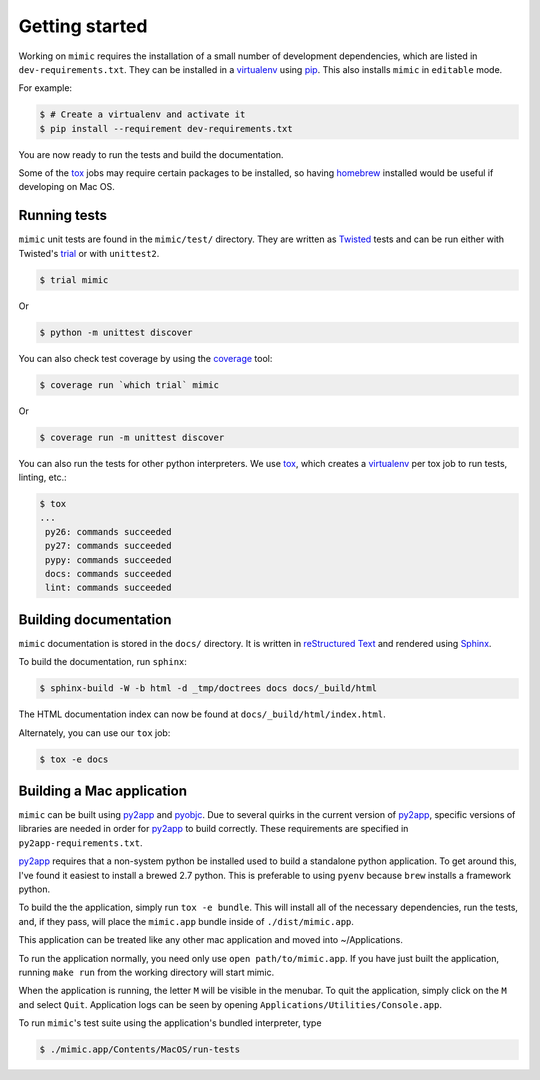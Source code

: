 Getting started
===============

Working on ``mimic`` requires the installation of a small number of
development dependencies, which are listed in ``dev-requirements.txt``.
They can be installed in a `virtualenv`_ using `pip`_.
This also installs ``mimic`` in ``editable`` mode.

For example:

.. code-block:: console

    $ # Create a virtualenv and activate it
    $ pip install --requirement dev-requirements.txt

You are now ready to run the tests and build the documentation.

Some of the `tox`_ jobs may require certain packages to be installed, so
having `homebrew`_ installed would be useful if developing on Mac OS.


Running tests
~~~~~~~~~~~~~

``mimic`` unit tests are found in the ``mimic/test/`` directory.
They are written as `Twisted`_ tests and can be run either with Twisted's
`trial`_ or with ``unittest2``.

.. code-block:: console

    $ trial mimic

Or

.. code-block:: console

    $ python -m unittest discover

You can also check test coverage by using the `coverage`_ tool:

.. code-block:: console

    $ coverage run `which trial` mimic

Or

.. code-block:: console

    $ coverage run -m unittest discover


You can also run the tests for other python interpreters.  We use
`tox`_, which creates a `virtualenv`_ per tox job to run tests, linting, etc.:

.. code-block:: console

    $ tox
    ...
     py26: commands succeeded
     py27: commands succeeded
     pypy: commands succeeded
     docs: commands succeeded
     lint: commands succeeded


Building documentation
~~~~~~~~~~~~~~~~~~~~~~

``mimic`` documentation is stored in the ``docs/`` directory. It is
written in `reStructured Text`_ and rendered using `Sphinx`_.

To build the documentation, run ``sphinx``:

.. code-block:: console

    $ sphinx-build -W -b html -d _tmp/doctrees docs docs/_build/html

The HTML documentation index can now be found at
``docs/_build/html/index.html``.

Alternately, you can use our ``tox`` job:

.. code-block:: console

    $ tox -e docs

Building a Mac application
~~~~~~~~~~~~~~~~~~~~~~~~~~

``mimic`` can be built using `py2app`_ and `pyobjc`_.
Due to several quirks in the current version of `py2app`_, specific versions of
libraries are needed in order for `py2app`_ to build correctly.
These requirements are specified in ``py2app-requirements.txt``.

`py2app`_ requires that a non-system python be installed used to build a
standalone python application.
To get around this, I've found it easiest to install a brewed 2.7 python.
This is preferable to using ``pyenv`` because ``brew`` installs a framework
python.

To build the the application, simply run ``tox -e bundle``. This will
install all of the necessary dependencies, run the tests, and, if they pass,
will place the ``mimic.app`` bundle inside of ``./dist/mimic.app``.

This application can be treated like any other mac application and moved into
~/Applications.

To run the application normally, you need only use ``open path/to/mimic.app``.
If you have just built the application, running ``make run`` from the
working directory will start mimic.

When the application is running, the letter ``M`` will be visible in the
menubar. To quit the application, simply click on the ``M`` and select
``Quit``. Application logs can be seen by opening
``Applications/Utilities/Console.app``.

To run ``mimic``\'s test suite using the application's bundled interpreter,
type

.. code-block:: console

   $ ./mimic.app/Contents/MacOS/run-tests

.. _`homebrew`: http://brew.sh/
.. _`pytest`: https://pypi.python.org/pypi/pytest
.. _`tox`: https://pypi.python.org/pypi/tox
.. _`virtualenv`: https://pypi.python.org/pypi/virtualenv
.. _`pip`: https://pypi.python.org/pypi/pip
.. _`sphinx`: https://pypi.python.org/pypi/Sphinx
.. _`reStructured Text`: http://sphinx-doc.org/rest.html
.. _`Twisted`: http://twistedmatrix.com
.. _`trial`: http://twistedmatrix.com/documents/current/core/howto/testing.html
.. _`unittest2`: https://pypi.python.org/pypi/unittest2
.. _`coverage`: https://pypi.python.org/pypi/coverage
.. _`pep8`: http://legacy.python.org/dev/peps/pep-0008/
.. _`pyflakes`: https://pypi.python.org/pypi/coverage
.. _`pyobjc`: https://pypi.python.org/pypi/pyobjc
.. _`py2app`: https://pypi.python.org/pypi/py2app
